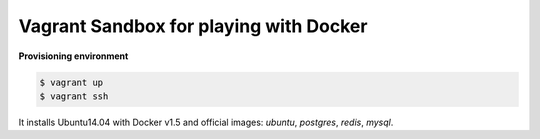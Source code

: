 Vagrant Sandbox for playing with Docker
=======================================


**Provisioning environment**

.. code-block:: bash

   $ vagrant up
   $ vagrant ssh


It installs Ubuntu14.04 with Docker v1.5 and official images: `ubuntu`, `postgres`, `redis`, `mysql`.

